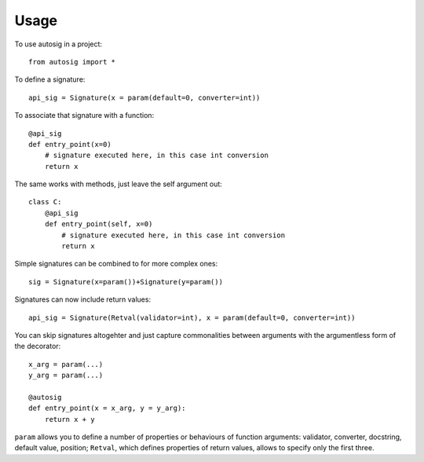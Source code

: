 =====
Usage
=====

To use autosig in a project::

    from autosig import *

To define a signature::

    api_sig = Signature(x = param(default=0, converter=int))

To associate that signature with a function::

    @api_sig
    def entry_point(x=0)
        # signature executed here, in this case int conversion
        return x

The same works with methods, just leave the self argument out::

    class C:
        @api_sig
        def entry_point(self, x=0)
            # signature executed here, in this case int conversion
            return x

Simple signatures can be combined to for more complex ones::

    sig = Signature(x=param())+Signature(y=param())

Signatures can now include return values::

    api_sig = Signature(Retval(validator=int), x = param(default=0, converter=int))

You can skip signatures altogehter and just capture commonalities between arguments with the argumentless form of the decorator::

    x_arg = param(...)
    y_arg = param(...)

    @autosig
    def entry_point(x = x_arg, y = y_arg):
        return x + y


``param`` allows you to define a number of properties or behaviours of function arguments: validator, converter, docstring, default value, position; ``Retval``, which defines properties of return values, allows to specify only the first three.
